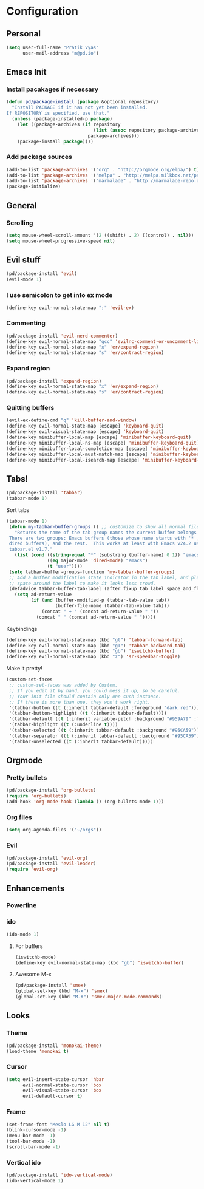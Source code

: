 * Configuration
** Personal 
#+begin_src emacs-lisp
  (setq user-full-name "Pratik Vyas"
        user-mail-address "m@pd.io")
#+end_src
** Emacs Init
*** Install pacakages if necessary
#+begin_src emacs-lisp
(defun pd/package-install (package &optional repository)
  "Install PACKAGE if it has not yet been installed.
If REPOSITORY is specified, use that."
  (unless (package-installed-p package)
    (let ((package-archives (if repository
                                (list (assoc repository package-archives))
                              package-archives)))
    (package-install package))))
#+end_src


*** Add package sources
#+begin_src emacs-lisp
(add-to-list 'package-archives '("org" . "http://orgmode.org/elpa/") t)
(add-to-list 'package-archives '("melpa" . "http://melpa.milkbox.net/packages/") t)
(add-to-list 'package-archives '("marmalade" . "http://marmalade-repo.org/packages/") t)
(package-initialize)
#+end_src

** General
*** Scrolling
#+begin_src emacs-lisp
(setq mouse-wheel-scroll-amount '(2 ((shift) . 2) ((control) . nil)))
(setq mouse-wheel-progressive-speed nil)
#+end_src

** Evil stuff

#+begin_src emacs-lisp
  (pd/package-install 'evil)
  (evil-mode 1)
#+end_src
   
*** I use semicolon to get into ex mode 
#+begin_src emacs-lisp
  (define-key evil-normal-state-map ";" 'evil-ex)
#+end_src
*** Commenting
#+begin_src emacs-lisp
  (pd/package-install 'evil-nerd-commenter)
  (define-key evil-normal-state-map "gcc" 'evilnc-comment-or-uncomment-lines)
  (define-key evil-normal-state-map "x" 'er/expand-region)
  (define-key evil-normal-state-map "s" 'er/contract-region)
#+end_src
*** Expand region
#+begin_src emacs-lisp
  (pd/package-install 'expand-region)
  (define-key evil-normal-state-map "x" 'er/expand-region)
  (define-key evil-normal-state-map "s" 'er/contract-region)
#+end_src

*** Quitting buffers
#+begin_src emacs-lisp
(evil-ex-define-cmd "q" 'kill-buffer-and-window)
(define-key evil-normal-state-map [escape] 'keyboard-quit)
(define-key evil-visual-state-map [escape] 'keyboard-quit)
(define-key minibuffer-local-map [escape] 'minibuffer-keyboard-quit)
(define-key minibuffer-local-ns-map [escape] 'minibuffer-keyboard-quit)
(define-key minibuffer-local-completion-map [escape] 'minibuffer-keyboard-quit)
(define-key minibuffer-local-must-match-map [escape] 'minibuffer-keyboard-quit)
(define-key minibuffer-local-isearch-map [escape] 'minibuffer-keyboard-quit)
#+end_src
** Tabs!
#+begin_src emacs-lisp
  (pd/package-install 'tabbar)
  (tabbar-mode 1)
#+end_src

Sort tabs
#+begin_src emacs-lisp
(tabbar-mode 1)
 (defun my-tabbar-buffer-groups () ;; customize to show all normal files in one group
   "Returns the name of the tab group names the current buffer belongs to.
 There are two groups: Emacs buffers (those whose name starts with '*', plus
 dired buffers), and the rest.  This works at least with Emacs v24.2 using
 tabbar.el v1.7."
   (list (cond ((string-equal "*" (substring (buffer-name) 0 1)) "emacs")
               ((eq major-mode 'dired-mode) "emacs")
               (t "user"))))
 (setq tabbar-buffer-groups-function 'my-tabbar-buffer-groups)
 ;; Add a buffer modification state indicator in the tab label, and place a
 ;; space around the label to make it looks less crowd.
 (defadvice tabbar-buffer-tab-label (after fixup_tab_label_space_and_flag activate)
   (setq ad-return-value
         (if (and (buffer-modified-p (tabbar-tab-value tab))
                  (buffer-file-name (tabbar-tab-value tab)))
             (concat " + " (concat ad-return-value " "))
           (concat " " (concat ad-return-value " ")))))
#+end_src

Keybindings
#+begin_src emacs-lisp
(define-key evil-normal-state-map (kbd "gt") 'tabbar-forward-tab)
(define-key evil-normal-state-map (kbd "gT") 'tabbar-backward-tab)
(define-key evil-normal-state-map (kbd "gb") 'iswitchb-buffer)
(define-key evil-normal-state-map (kbd "z") 'sr-speedbar-toggle)
#+end_src


Make it pretty!

#+begin_src emacs-lisp
(custom-set-faces
 ;; custom-set-faces was added by Custom.
 ;; If you edit it by hand, you could mess it up, so be careful.
 ;; Your init file should contain only one such instance.
 ;; If there is more than one, they won't work right.
 '(tabbar-button ((t (:inherit tabbar-default :foreground "dark red"))))
 '(tabbar-button-highlight ((t (:inherit tabbar-default))))
 '(tabbar-default ((t (:inherit variable-pitch :background "#959A79" :foreground "black" :weight bold))))
 '(tabbar-highlight ((t (:underline t))))
 '(tabbar-selected ((t (:inherit tabbar-default :background "#95CA59"))))
 '(tabbar-separator ((t (:inherit tabbar-default :background "#95CA59"))))
 '(tabbar-unselected ((t (:inherit tabbar-default)))))
#+end_src

** Orgmode
*** Pretty bullets
#+begin_src emacs-lisp
(pd/package-install 'org-bullets)
(require 'org-bullets)
(add-hook 'org-mode-hook (lambda () (org-bullets-mode 1)))
#+end_src
*** Org files
#+begin_src emacs-lisp
(setq org-agenda-files '("~/orgs"))
#+end_src

*** Evil
#+begin_src emacs-lisp
(pd/package-install 'evil-org)
(pd/package-install 'evil-leader)
(require 'evil-org)
#+end_src

** Enhancements
*** Powerline
*** ido 
#+begin_src emacs-lisp
(ido-mode 1)
#+end_src

**** For buffers
#+begin_src emacs-lisp
(iswitchb-mode)
(define-key evil-normal-state-map (kbd "gb") 'iswitchb-buffer)
#+end_src
**** Awesome M-x
#+begin_src emacs-lisp
(pd/package-install 'smex)
(global-set-key (kbd "M-x") 'smex)
(global-set-key (kbd "M-X") 'smex-major-mode-commands)
#+end_src

** Looks
*** Theme
#+begin_src emacs-lisp
(pd/package-install 'monokai-theme)
(load-theme 'monokai t)
#+end_src

*** Cursor
#+begin_src emacs-lisp
(setq evil-insert-state-cursor 'hbar
      evil-normal-state-cursor 'box
      evil-visual-state-cursor 'box
      evil-default-cursor t)
#+end_src

*** Frame
#+begin_src emacs-lisp
(set-frame-font "Meslo LG M 12" nil t)
(blink-cursor-mode -1)
(menu-bar-mode -1)
(tool-bar-mode -1)
(scroll-bar-mode -1)
#+end_src
    
*** Vertical ido
#+begin_src emacs-lisp
(pd/package-install 'ido-vertical-mode)
(ido-vertical-mode 1)
#+end_src
